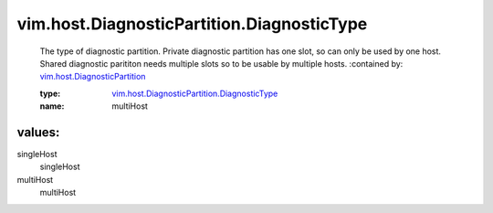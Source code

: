 .. _vim.host.DiagnosticPartition: ../../../vim/host/DiagnosticPartition.rst

.. _vim.host.DiagnosticPartition.DiagnosticType: ../../../vim/host/DiagnosticPartition/DiagnosticType.rst

vim.host.DiagnosticPartition.DiagnosticType
===========================================
  The type of diagnostic partition. Private diagnostic partition has one slot, so can only be used by one host. Shared diagnostic parititon needs multiple slots so to be usable by multiple hosts.
  :contained by: `vim.host.DiagnosticPartition`_

  :type: `vim.host.DiagnosticPartition.DiagnosticType`_

  :name: multiHost

values:
--------

singleHost
   singleHost

multiHost
   multiHost
